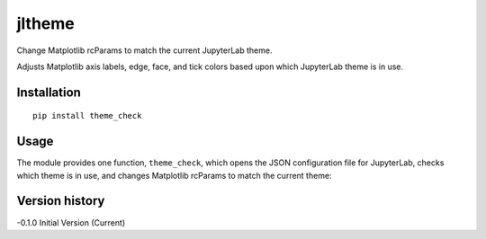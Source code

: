 =======
jltheme
=======

Change Matplotlib rcParams to match the current JupyterLab theme.

Adjusts Matplotlib axis labels, edge, face, and tick colors based upon which JupyterLab theme is in use.

Installation
------------

::

    pip install theme_check
Usage
-----

The module provides one function, ``theme_check``, which opens the
JSON configuration file for JupyterLab, checks which theme is in use,
and changes Matplotlib rcParams to match the current theme::


Version history
---------------

-0.1.0 Initial Version (Current)